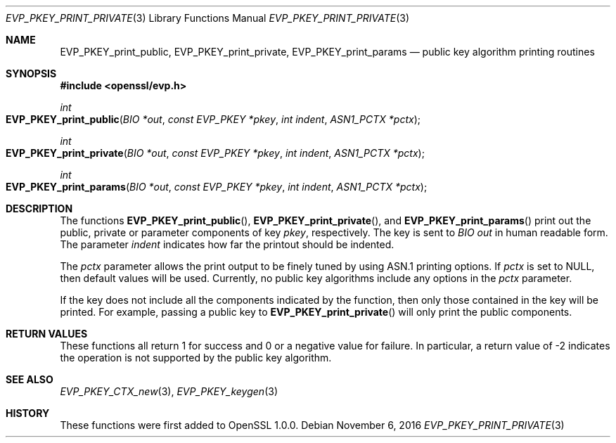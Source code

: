 .\"	$OpenBSD: EVP_PKEY_print_private.3,v 1.2 2016/11/06 15:52:50 jmc Exp $
.\"
.Dd $Mdocdate: November 6 2016 $
.Dt EVP_PKEY_PRINT_PRIVATE 3
.Os
.Sh NAME
.Nm EVP_PKEY_print_public ,
.Nm EVP_PKEY_print_private ,
.Nm EVP_PKEY_print_params
.Nd public key algorithm printing routines
.Sh SYNOPSIS
.In openssl/evp.h
.Ft int
.Fo EVP_PKEY_print_public
.Fa "BIO *out"
.Fa "const EVP_PKEY *pkey"
.Fa "int indent"
.Fa "ASN1_PCTX *pctx"
.Fc
.Ft int
.Fo EVP_PKEY_print_private
.Fa "BIO *out"
.Fa "const EVP_PKEY *pkey"
.Fa "int indent"
.Fa "ASN1_PCTX *pctx"
.Fc
.Ft int
.Fo EVP_PKEY_print_params
.Fa "BIO *out"
.Fa "const EVP_PKEY *pkey"
.Fa "int indent"
.Fa "ASN1_PCTX *pctx"
.Fc
.Sh DESCRIPTION
The functions
.Fn EVP_PKEY_print_public ,
.Fn EVP_PKEY_print_private ,
and
.Fn EVP_PKEY_print_params
print out the public, private or parameter components of key
.Fa pkey ,
respectively.
The key is sent to
.Vt BIO
.Fa out
in human readable form.
The parameter
.Fa indent
indicates how far the printout should be indented.
.Pp
The
.Fa pctx
parameter allows the print output to be finely tuned by using ASN.1
printing options.
If
.Fa pctx
is set to
.Dv NULL ,
then default values will be used.
Currently, no public key algorithms include any options in the
.Fa pctx
parameter.
.Pp
If the key does not include all the components indicated by the function,
then only those contained in the key will be printed.
For example, passing a public key to
.Fn EVP_PKEY_print_private
will only print the public components.
.Sh RETURN VALUES
These functions all return 1 for success and 0 or a negative value for
failure.
In particular, a return value of -2 indicates the operation is not
supported by the public key algorithm.
.Sh SEE ALSO
.Xr EVP_PKEY_CTX_new 3 ,
.Xr EVP_PKEY_keygen 3
.Sh HISTORY
These functions were first added to OpenSSL 1.0.0.
